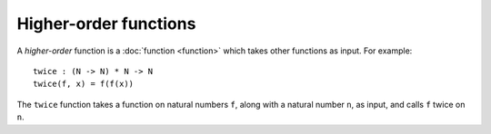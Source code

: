 Higher-order functions
======================

A *higher-order* function is a :doc:`function <function>` which takes
other functions as input.  For example:

::

   twice : (N -> N) * N -> N
   twice(f, x) = f(f(x))

The ``twice`` function takes a function on natural numbers ``f``,
along with a natural number ``n``, as input, and calls ``f`` twice on
``n``.
